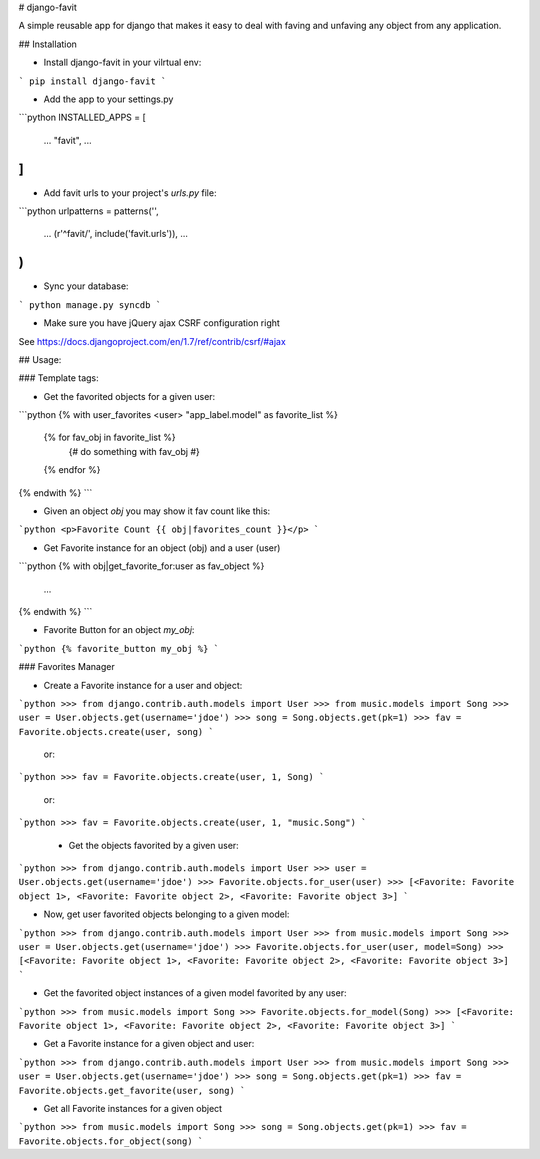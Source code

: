 # django-favit

A simple reusable app for django that makes it easy to deal with faving
and unfaving any object from any application.

## Installation

* Install django-favit in your vilrtual env:

```
pip install django-favit
```

* Add the app to your settings.py

```python
INSTALLED_APPS = [
  ...
  "favit",
  ...
]
```

* Add favit urls to your project's `urls.py` file:

```python
urlpatterns = patterns('',
  ...
  (r'^favit/', include('favit.urls')),
  ...
)
```

* Sync your database:

```
python manage.py syncdb
```

* Make sure you have jQuery ajax CSRF configuration right

See https://docs.djangoproject.com/en/1.7/ref/contrib/csrf/#ajax

## Usage:


### Template tags:

* Get the favorited objects for a given user:

```python
{% with user_favorites <user> "app_label.model" as favorite_list %}
    {% for fav_obj in favorite_list %}
        {# do something with fav_obj #}
    {% endfor %}
{% endwith %}
```


* Given an object `obj` you may show it fav count like this:

```python
<p>Favorite Count {{ obj|favorites_count }}</p>
```


* Get Favorite instance for an object (obj) and a user (user)

```python
{% with obj|get_favorite_for:user as fav_object %}
    ...
{% endwith %}
```

* Favorite Button for an object `my_obj`:

```python
{% favorite_button my_obj %}
```


### Favorites Manager

* Create a Favorite instance for a user and object:

```python
>>> from django.contrib.auth.models import User
>>> from music.models import Song
>>> user = User.objects.get(username='jdoe')
>>> song = Song.objects.get(pk=1)
>>> fav = Favorite.objects.create(user, song)
```

    or:

```python
>>> fav = Favorite.objects.create(user, 1, Song)
```

    or:

```python
>>> fav = Favorite.objects.create(user, 1, "music.Song")
```

 * Get the objects favorited by a given user:

```python
>>> from django.contrib.auth.models import User
>>> user = User.objects.get(username='jdoe')
>>> Favorite.objects.for_user(user)
>>> [<Favorite: Favorite object 1>, <Favorite: Favorite object 2>, <Favorite: Favorite object 3>]
```

* Now, get user favorited objects belonging to a given model:

```python
>>> from django.contrib.auth.models import User
>>> from music.models import Song
>>> user = User.objects.get(username='jdoe')
>>> Favorite.objects.for_user(user, model=Song)
>>> [<Favorite: Favorite object 1>, <Favorite: Favorite object 2>, <Favorite: Favorite object 3>]
```

* Get the favorited object instances of a given model favorited by any user:

```python
>>> from music.models import Song
>>> Favorite.objects.for_model(Song)
>>> [<Favorite: Favorite object 1>, <Favorite: Favorite object 2>, <Favorite: Favorite object 3>]
```

* Get a Favorite instance for a given object and user:

```python
>>> from django.contrib.auth.models import User
>>> from music.models import Song
>>> user = User.objects.get(username='jdoe')
>>> song = Song.objects.get(pk=1)
>>> fav = Favorite.objects.get_favorite(user, song)
```

* Get all Favorite instances for a given object

```python
>>> from music.models import Song
>>> song = Song.objects.get(pk=1)
>>> fav = Favorite.objects.for_object(song)
```


